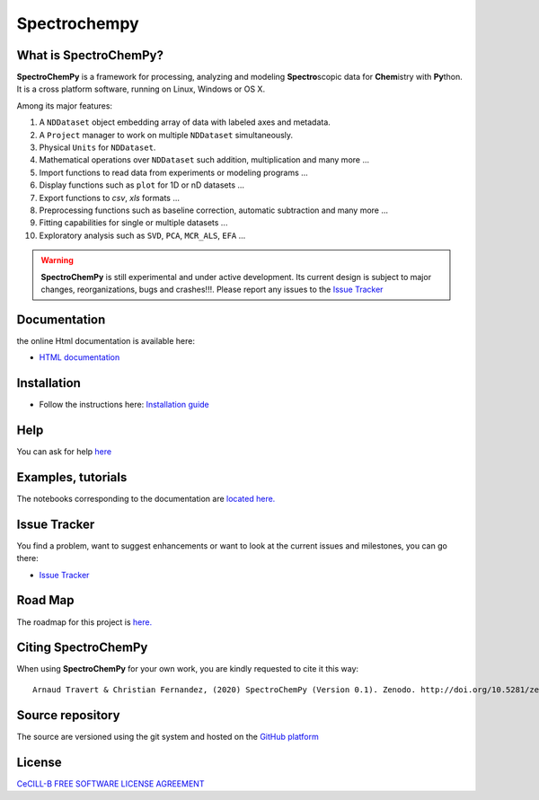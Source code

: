 ###############
Spectrochempy
###############


What is |scpy|?
=================

|scpy| is a framework for processing, analyzing and modeling **Spectro**\ scopic data for **Chem**\ istry with **Py**\ thon.
It is a cross platform software, running on Linux, Windows or OS X.

Among its major features:

#.  A ``NDDataset`` object embedding array of data with labeled axes and metadata.
#.  A ``Project`` manager to work on multiple ``NDDataset`` simultaneously.
#.  Physical ``Units`` for ``NDDataset``.
#.  Mathematical operations over ``NDDataset`` such addition, multiplication and many more ...
#.  Import functions to read data from experiments or modeling programs ...
#.  Display functions such as ``plot`` for 1D or nD datasets ...
#.  Export functions to *csv*, *xls* formats ...
#.  Preprocessing functions such as baseline correction, automatic subtraction and many more ...
#.  Fitting capabilities for single or multiple datasets ...
#.  Exploratory analysis such as ``SVD``, ``PCA``, ``MCR_ALS``, ``EFA`` ...


.. warning::

    |scpy| is still experimental and under active development. Its current design is subject to major changes,
    reorganizations, bugs and crashes!!!. Please report any issues to the
    `Issue Tracker <https://redmine.spectrochempy.fr/projects/spectrochempy/issues>`_


Documentation
===============

the online Html documentation is available here:

* `HTML documentation <https://www.spectrochempy.fr>`_


Installation
==============

* Follow the instructions here: `Installation guide <https://www.spectrochempy.fr/stable/gettingstarted/install/index.html>`_


Help
====

You can ask for help `here <https://redmine.spectrochempy.fr/projects/spectrochempy/boards>`_

Examples, tutorials
====================

The notebooks corresponding to the documentation are `located here. <https://www.spectrochempy.fr>`_

Issue Tracker
===============

You find a problem, want to suggest enhancements or want to look at the current issues and milestones, you can go there:

* `Issue Tracker  <https://redmine.spectrochempy.fr/projects/spectrochempy/issues>`_


Road Map
==========

The roadmap for this project is `here. <https://redmine.spectrochempy.fr/projects/spectrochempy/roadmap>`_


Citing |scpy|
===============

When using |scpy| for your own work, you are kindly requested to cite it this way::

     Arnaud Travert & Christian Fernandez, (2020) SpectroChemPy (Version 0.1). Zenodo. http://doi.org/10.5281/zenodo.3823841

.. |scpy| replace:: **SpectroChemPy**

Source repository
===================

The source are versioned using the git system and hosted on the `GitHub platform <https://github.com/spectrochempy/spectrochempy>`_

License
=========

`CeCILL-B FREE SOFTWARE LICENSE AGREEMENT <(https://cecill.info/licences/Licence_CeCILL-B_V1-en.html)>`_



